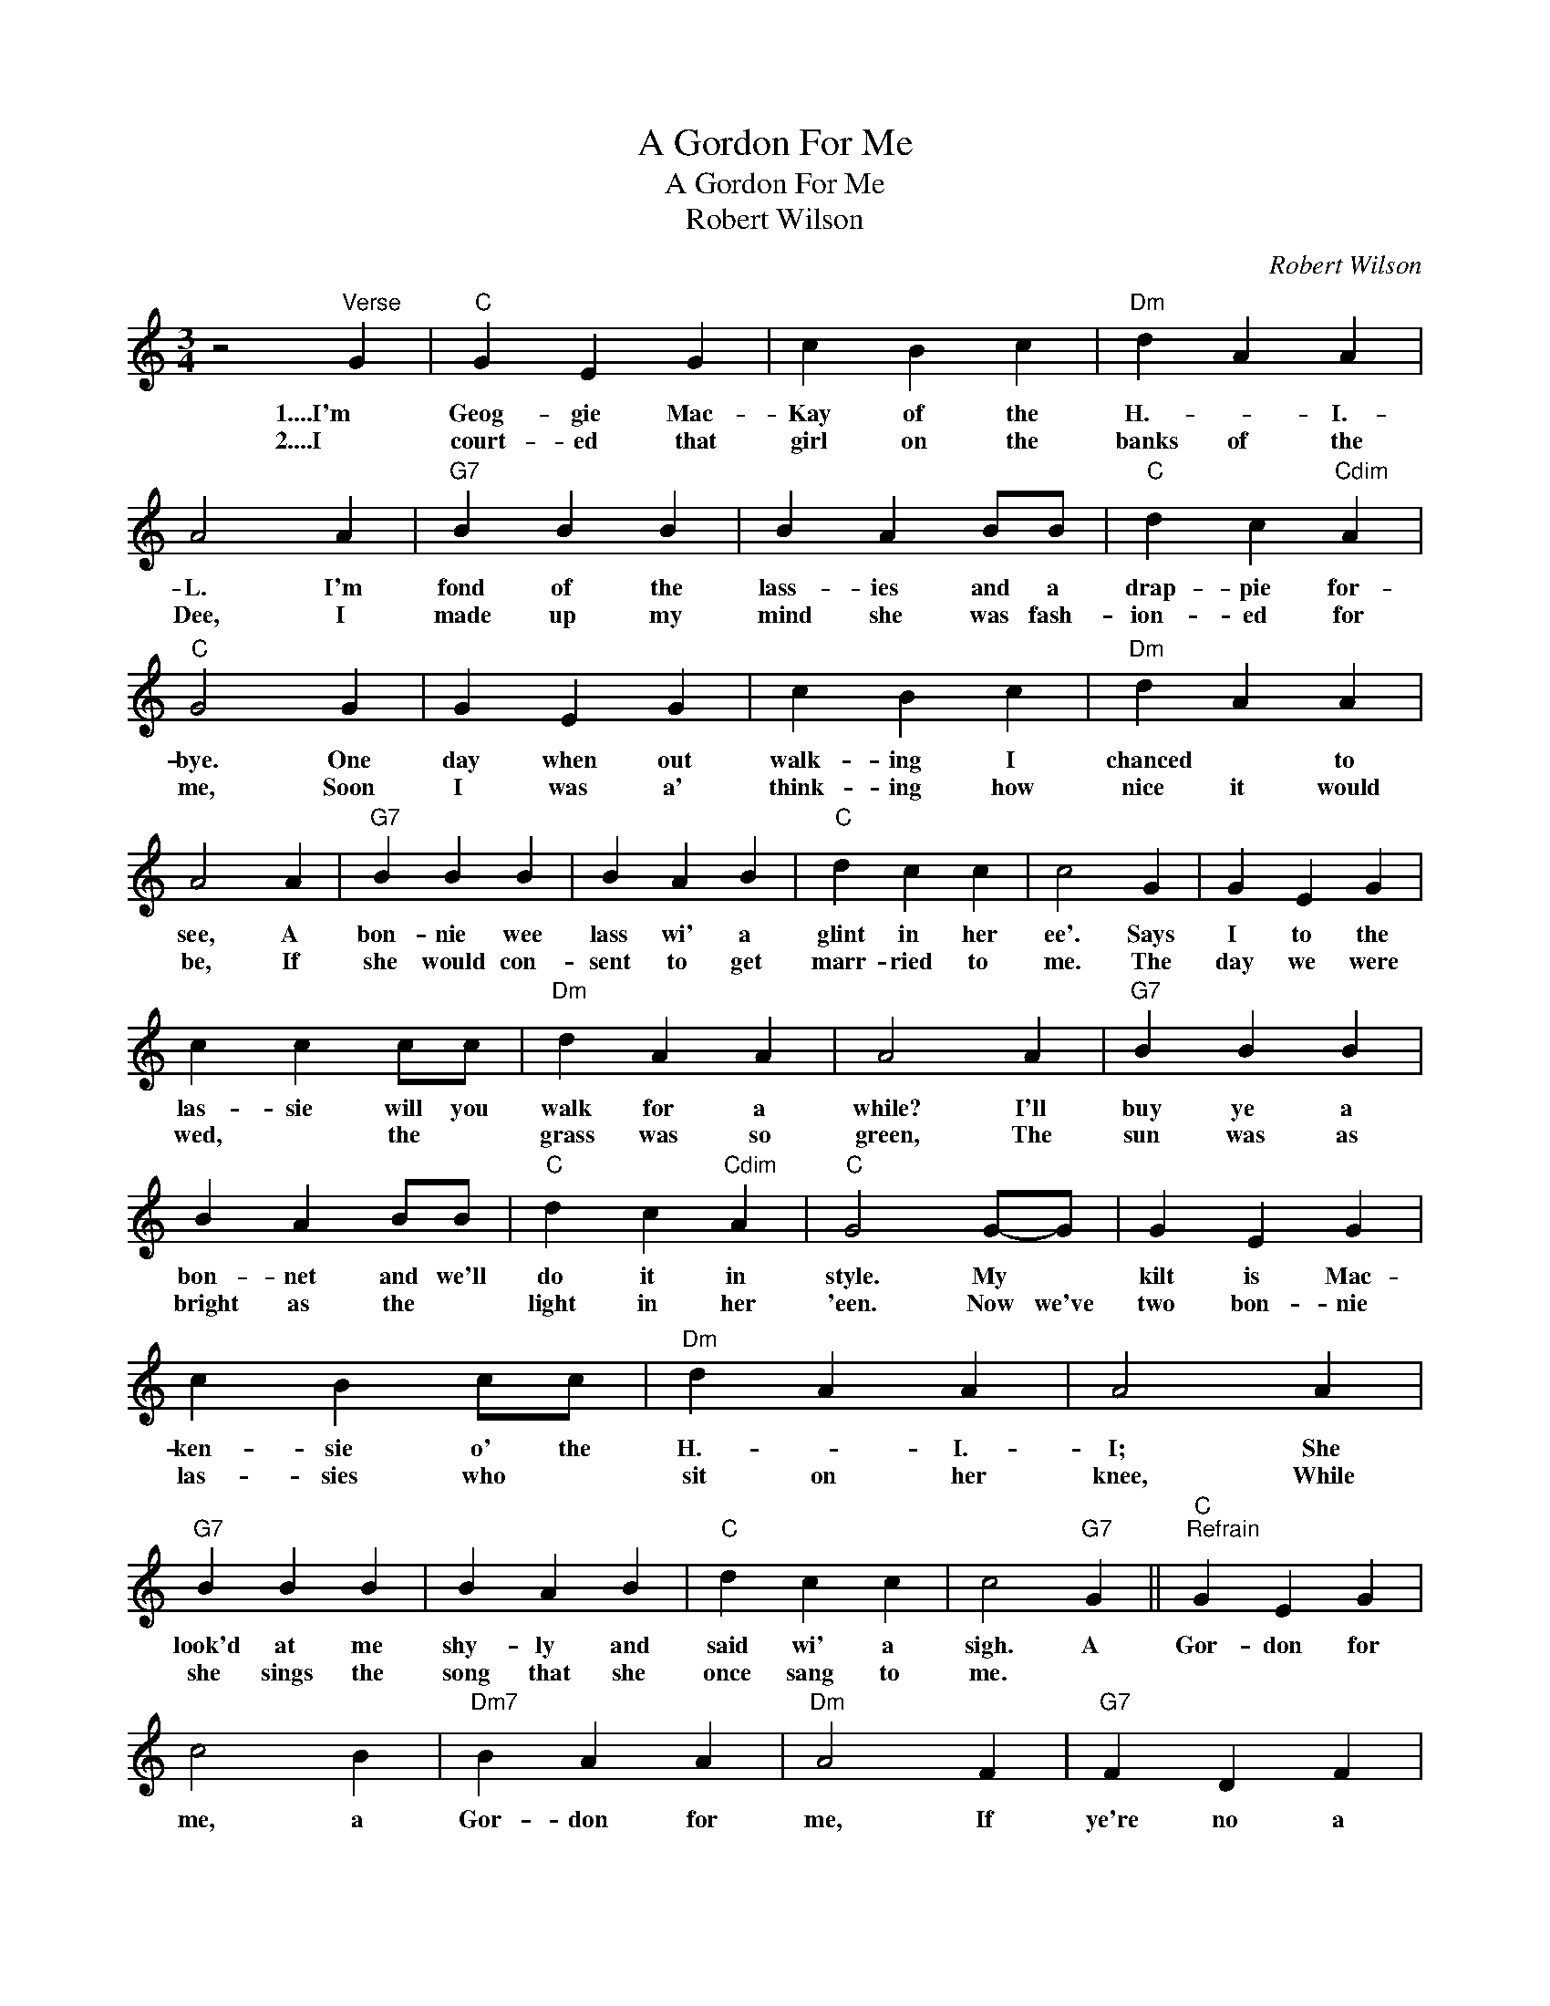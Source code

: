 X:1
T:A Gordon For Me
T:A Gordon For Me
T:Robert Wilson
C:Robert Wilson
Z:All Rights Reserved
L:1/4
M:3/4
K:C
V:1 treble 
%%MIDI program 40
%%MIDI control 7 100
%%MIDI control 10 64
V:1
 z2"^Verse" G |"C" G E G | c B c |"Dm" d A A | A2 A |"G7" B B B | B A B/B/ |"C" d c"Cdim" A | %8
w: 1....I'm|Geog- gie Mac-|Kay of the|H.- * I.-|L. I'm|fond of the|lass- ies and a|drap- pie for-|
w: 2....I|court- ed that|girl on the|banks of the|Dee, I|made up my|mind she was fash-|ion- ed for|
"C" G2 G | G E G | c B c |"Dm" d A A | A2 A |"G7" B B B | B A B |"C" d c c | c2 G | G E G | %18
w: bye. One|day when out|walk- ing I|chanced * to|see, A|bon- nie wee|lass wi' a|glint in her|ee'. Says|I to the|
w: me, Soon|I was a'|think- ing how|nice it would|be, If|she would con-|sent to get|marr- ried to|me. The|day we were|
 c c c/c/ |"Dm" d A A | A2 A |"G7" B B B | B A B/B/ |"C" d c"Cdim" A |"C" G2 G/-G/ | G E G | %26
w: las- sie will you|walk for a|while? I'll|buy ye a|bon- net and we'll|do it in|style. My *|kilt is Mac-|
w: wed, * the *|grass was so|green, The|sun was as|bright as the *|light in her|'een. Now we've|two bon- nie|
 c B c/c/ |"Dm" d A A | A2 A |"G7" B B B | B A B |"C" d c c | c2"G7" G ||"C""^Refrain" G E G | %34
w: ken- sie o' the|H.- * I.-|I; She|look'd at me|shy- ly and|said wi' a|sigh. A|Gor- don for|
w: las- sies who *|sit on her|knee, While|she sings the|song that she|once sang to|me. *||
 c2 B |"Dm7" B A A |"Dm" A2 F |"G7" F D F | B B A |"C" A G G | G2 G | G E G | c2 c |"Dm" d A A | %44
w: me, a|Gor- don for|me, If|ye're no a|Gor- don ye're|no use to|me. The|Black Watch are|braw the|Sea- forths and|
w: ||||||||||
 d2 c/c/ |"G7" B B B | B A B |1"C" d c"F7" d ||"C" c2"G7" G :|2"C" d c"F7" c ||"C" c3 |] %51
w: a', but the|cock- y wee|Gor- don's the|pride o' them|a'. A|pride o' them|a'.|
w: |||||||

